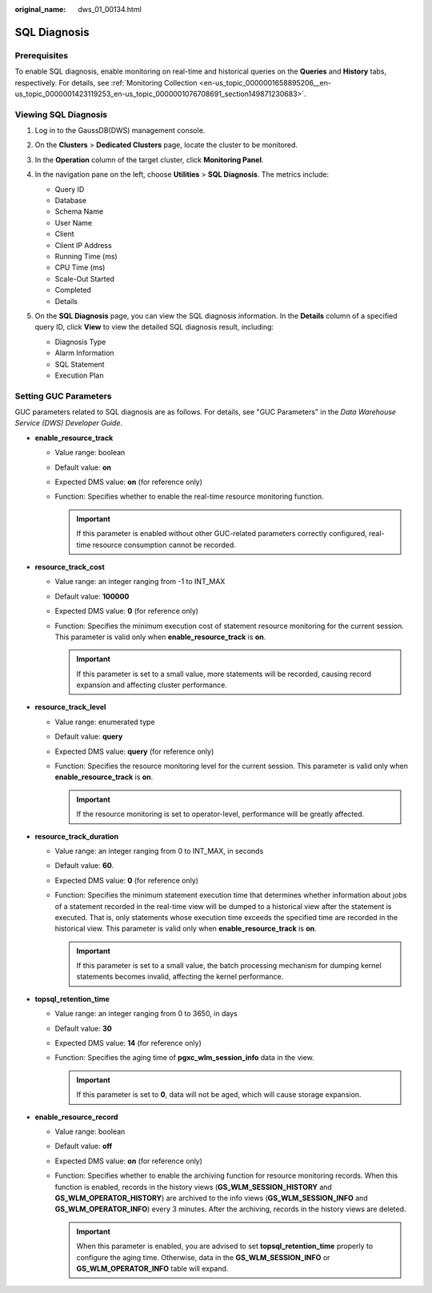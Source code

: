 :original_name: dws_01_00134.html

.. _dws_01_00134:

SQL Diagnosis
=============

Prerequisites
-------------

To enable SQL diagnosis, enable monitoring on real-time and historical queries on the **Queries** and **History** tabs, respectively. For details, see :ref:`Monitoring Collection <en-us_topic_0000001658895206__en-us_topic_0000001423119253_en-us_topic_0000001076708691_section149871230683>`.

Viewing SQL Diagnosis
---------------------

#. Log in to the GaussDB(DWS) management console.

#. On the **Clusters** > **Dedicated Clusters** page, locate the cluster to be monitored.

#. In the **Operation** column of the target cluster, click **Monitoring Panel**.

#. In the navigation pane on the left, choose **Utilities** > **SQL Diagnosis**. The metrics include:

   -  Query ID
   -  Database
   -  Schema Name
   -  User Name
   -  Client
   -  Client IP Address
   -  Running Time (ms)
   -  CPU Time (ms)
   -  Scale-Out Started
   -  Completed
   -  Details

#. On the **SQL Diagnosis** page, you can view the SQL diagnosis information. In the **Details** column of a specified query ID, click **View** to view the detailed SQL diagnosis result, including:

   -  Diagnosis Type
   -  Alarm Information
   -  SQL Statement
   -  Execution Plan

   |image1|

.. _en-us_topic_0000001707254569__en-us_topic_0000001372679770_en-us_topic_0000001076708521_section3665174263916:

Setting GUC Parameters
----------------------

GUC parameters related to SQL diagnosis are as follows. For details, see "GUC Parameters" in the *Data Warehouse Service (DWS) Developer Guide*.

-  **enable_resource_track**

   -  Value range: boolean
   -  Default value: **on**
   -  Expected DMS value: **on** (for reference only)
   -  Function: Specifies whether to enable the real-time resource monitoring function.

      .. important::

         If this parameter is enabled without other GUC-related parameters correctly configured, real-time resource consumption cannot be recorded.

-  **resource_track_cost**

   -  Value range: an integer ranging from -1 to INT_MAX
   -  Default value: **100000**
   -  Expected DMS value: **0** (for reference only)
   -  Function: Specifies the minimum execution cost of statement resource monitoring for the current session. This parameter is valid only when **enable_resource_track** is **on**.

      .. important::

         If this parameter is set to a small value, more statements will be recorded, causing record expansion and affecting cluster performance.

-  **resource_track_level**

   -  Value range: enumerated type
   -  Default value: **query**
   -  Expected DMS value: **query** (for reference only)
   -  Function: Specifies the resource monitoring level for the current session. This parameter is valid only when **enable_resource_track** is **on**.

      .. important::

         If the resource monitoring is set to operator-level, performance will be greatly affected.

-  **resource_track_duration**

   -  Value range: an integer ranging from 0 to INT_MAX, in seconds
   -  Default value: **60**.
   -  Expected DMS value: **0** (for reference only)
   -  Function: Specifies the minimum statement execution time that determines whether information about jobs of a statement recorded in the real-time view will be dumped to a historical view after the statement is executed. That is, only statements whose execution time exceeds the specified time are recorded in the historical view. This parameter is valid only when **enable_resource_track** is **on**.

      .. important::

         If this parameter is set to a small value, the batch processing mechanism for dumping kernel statements becomes invalid, affecting the kernel performance.

-  **topsql_retention_time**

   -  Value range: an integer ranging from 0 to 3650, in days
   -  Default value: **30**
   -  Expected DMS value: **14** (for reference only)
   -  Function: Specifies the aging time of **pgxc_wlm_session_info** data in the view.

      .. important::

         If this parameter is set to **0**, data will not be aged, which will cause storage expansion.

-  **enable_resource_record**

   -  Value range: boolean
   -  Default value: **off**
   -  Expected DMS value: **on** (for reference only)
   -  Function: Specifies whether to enable the archiving function for resource monitoring records. When this function is enabled, records in the history views (**GS_WLM_SESSION_HISTORY** and **GS_WLM_OPERATOR_HISTORY**) are archived to the info views (**GS_WLM_SESSION_INFO** and **GS_WLM_OPERATOR_INFO**) every 3 minutes. After the archiving, records in the history views are deleted.

      .. important::

         When this parameter is enabled, you are advised to set **topsql_retention_time** properly to configure the aging time. Otherwise, data in the **GS_WLM_SESSION_INFO** or **GS_WLM_OPERATOR_INFO** table will expand.

.. |image1| image:: /_static/images/en-us_image_0000001711597612.png
